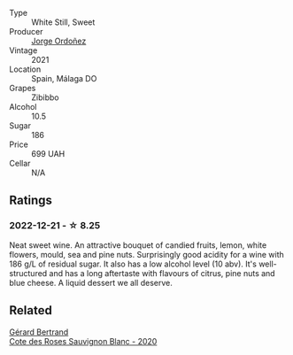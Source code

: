 #+attr_html: :class wine-main-image
[[file:/images/a4/ac2588-8257-4add-af94-520a41aa8702/2022-12-22-08-26-29-E8D73C1E-E098-4025-9729-0EF99B2CDABC-1-105-c.webp]]

- Type :: White Still, Sweet
- Producer :: [[barberry:/producers/f65394bb-86f0-42da-ac19-2934bff76929][Jorge Ordoñez]]
- Vintage :: 2021
- Location :: Spain, Málaga DO
- Grapes :: Zibibbo
- Alcohol :: 10.5
- Sugar :: 186
- Price :: 699 UAH
- Cellar :: N/A

** Ratings

*** 2022-12-21 - ☆ 8.25

Neat sweet wine. An attractive bouquet of candied fruits, lemon, white flowers, mould, sea and pine nuts. Surprisingly good acidity for a wine with 186 g/L of residual sugar. It also has a low alcohol level (10 abv). It's well-structured and has a long aftertaste with flavours of citrus, pine nuts and blue cheese. A liquid dessert we all deserve.

** Related

#+begin_export html
<div class="flex-container">
  <a class="flex-item flex-item-left" href="/wines/a6d4180f-77c0-4348-b963-b7af0feeb1df.html">
    <img class="flex-bottle" src="/images/a6/d4180f-77c0-4348-b963-b7af0feeb1df/2022-12-18-14-41-03-IMG-3885.webp"></img>
    <section class="h">Gérard Bertrand</section>
    <section class="h text-bolder">Cote des Roses Sauvignon Blanc - 2020</section>
  </a>

</div>
#+end_export
